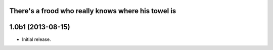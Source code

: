 There's a frood who really knows where his towel is
---------------------------------------------------

1.0b1 (2013-08-15)
------------------

- Initial release.
